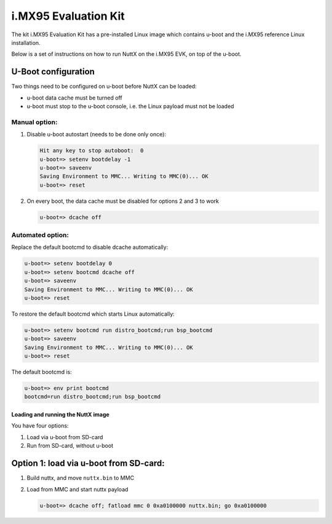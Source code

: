 =====================
i.MX95 Evaluation Kit
=====================

.. tags:: chip:imx95, arch:arm64

The kit i.MX95 Evaluation Kit has a pre-installed Linux image which contains
u-boot and the i.MX95 reference Linux installation.

Below is a set of instructions on how to run NuttX on the i.MX95 EVK, on top
of the u-boot.

U-Boot configuration
--------------------

Two things need to be configured on u-boot before NuttX can be loaded:

* u-boot data cache must be turned off
* u-boot must stop to the u-boot console, i.e. the Linux payload must not be
  loaded

--------------
Manual option:
--------------

1. Disable u-boot autostart (needs to be done only once):

   .. code:: console

      Hit any key to stop autoboot:  0
      u-boot=> setenv bootdelay -1
      u-boot=> saveenv
      Saving Environment to MMC... Writing to MMC(0)... OK
      u-boot=> reset

2. On every boot, the data cache must be disabled for options 2 and 3 to work

   .. code:: console

      u-boot=> dcache off

-----------------
Automated option:
-----------------

Replace the default bootcmd to disable dcache automatically:

.. code:: console

   u-boot=> setenv bootdelay 0
   u-boot=> setenv bootcmd dcache off
   u-boot=> saveenv
   Saving Environment to MMC... Writing to MMC(0)... OK
   u-boot=> reset

To restore the default bootcmd which starts Linux automatically:

.. code:: console

    u-boot=> setenv bootcmd run distro_bootcmd;run bsp_bootcmd
    u-boot=> saveenv
    Saving Environment to MMC... Writing to MMC(0)... OK
    u-boot=> reset

The default bootcmd is:

.. code:: console

   u-boot=> env print bootcmd
   bootcmd=run distro_bootcmd;run bsp_bootcmd

Loading and running the NuttX image
===================================

You have four options:

1. Load via u-boot from SD-card
2. Run from SD-card, without u-boot


Option 1: load via u-boot from SD-card:
---------------------------------------

1. Build nuttx, and move ``nuttx.bin`` to MMC

2. Load from MMC and start nuttx payload

   .. code:: console

      u-boot=> dcache off; fatload mmc 0 0xa0100000 nuttx.bin; go 0xa0100000
